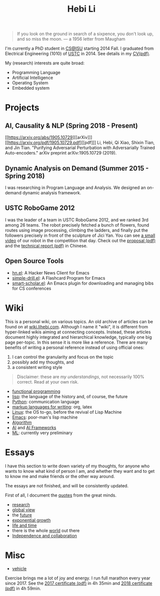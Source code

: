 #+TITLE: Hebi Li
#+OPTIONS: toc:nil num:0

#+BEGIN_CENTER
#+ATTR_HTML: :width 200px
[[./assets/hebi.png]]
#+END_CENTER


#+begin_quote
# so busy yearning for the moon that he never saw the sixpence at his feet

If you look on the ground in search of a sixpence, you don't look up,
and so miss the moon. --- a 1956 letter from Maugham
#+end_quote


# *@@html:<font color = "red">@@
# If you like collaboration, please do NOT collaborate with me.
# @@html:</font>@@*


I'm currently a PhD student in [[https://www.cs.iastate.edu/][CS@ISU]]
starting 2014 Fall.  I graduated from Electrical Engineering (1010) of
[[http://en.ustc.edu.cn/][USTC]] in 2014. See details in my
[[file:cv.pdf][CV(pdf)]].

My (research) interests are quite broad:
- Programming Language
- Artificial Intelligence
- Operating System
- Embedded system



* Projects

** AI, Causality & NLP (Spring 2018 - Present)

[[https://arxiv.org/abs/1905.10729][[arXiv]​]]
[[https://arxiv.org/pdf/1905.10729.pdf][[pdf]​]] Li, Hebi, Qi Xiao,
Shixin Tian, and Jin Tian. "Purifying Adversarial Perturbation with
Adversarially Trained Auto-encoders." arXiv preprint arXiv:1905.10729
(2019).

** Dynamic Analysis on Demand (Summer 2015 - Spring 2018)
I was researching in Program Language and Analysis. We designed an
on-demand dynamic analysis framework.

# , called [[https://helium.lihebi.com][Helium]], and is
# [[https://github.com/lihebi/helium2][open source]].

** USTC RoboGame 2012

I was the leader of a team in USTC RoboGame 2012, and we ranked 3rd
among 26 teams. The robot precisely fetched a bunch of flowers, found
routes using image processing, climbing the ladders, and finally put
the followers precisely in front of the sculpture of Jici Yan. You can
see [[https://www.youtube.com/watch?v=N0EbvINeiy4][a small video]] of
our robot in the competition that day. Check out the
[[file:assets/robogame2012-proposal.pdf][proposal (pdf)]] and the
[[file:assets/robogame2012-technical-report.pdf][technical report
(pdf)]] in Chinese.

** Open Source Tools
- [[https://github.com/lihebi/hn.el][hn.el]]: A Hacker News Client for
  Emacs
- [[https://github.com/lihebi/simple-drill.el][simple-drill.el]]: A
  Flashcard Program for Emacs
- [[https://github.com/lihebi/smart-scholar.el][smart-scholar.el]]: An
  Emacs plugin for downloading and managing bibs for CS conferences
# - [[https://github.com/lihebi/anti-rouge][AntiRouge]]

* Wiki

This is a personal wiki, on various topics. An old archive of articles
can be found on at
[[https://wiki.lihebi.com][wiki.lihebi.com]]. Although I name it
"wiki", it is different from hyper-linked wikis aiming at connecting
concepts. Instead, these articles document highly integrated and
hierarchical knowledge, typically one big page per-topic. In this
sense it is more like a reference. There are many benefits of writing
a personal reference instead of using official ones:
1. I can control the granularity and focus on the topic 
2. possibly add my thoughts, and
3. a consistent writing style

#+BEGIN_QUOTE
Disclaimer: these are /my understandings/, not necessarily 100%
correct. Read at your own risk.
#+END_QUOTE

- [[file:wiki/functional.org][functional programming]]
- [[file:wiki/lisp.org][lisp]]: the language of the history and, of
  course, the future
- [[file:wiki/python.org][Python]]: communication language
- [[file:wiki/writing.org][markup languages for writing]]: org, latex
- [[file:wiki/linux.org][Linux]]: the OS to-go, before the revival of
  Lisp Machine
- [[file:wiki/emacs.org][Emacs]]: poor-man's lisp machine
- [[file:wiki/algorithm.org][Algorithm]]
- [[file:wiki/ai.org][AI]] and [[file:wiki/ai-frameworks.org][AI
  Frameworks]]
- [[file:wiki/ml.org][ML]]: currently very preliminary


* Essays

I have this section to write down variety of my thoughts, for anyone
who wants to know what kind of person I am, and whether they want and
to get to know me and make friends or the other way around.

The essays are not finished, and will be consistently updated.

First of all, I document the [[file:quotes.org][quotes]] from the
great minds.

- [[file:essays/research.org][research]]
- [[file:essays/global-view.org][global view]]
- the [[file:essays/future.org][future]]
- [[file:essays/exponential-growth.org][exponential growth]]
- [[file:essays/time.org][life and time]]
- there is the whole [[file:essays/world.org][world]] out there
- [[file:essays/independence.org][Independence and collaboration]]

* Misc

- [[file:vehicle.org][vehicle]]

Exercise brings me a lot of joy and energy. I run full marathon every
year since 2017. See the
[[file:assets/finisher_certificate_2017.pdf][2017 certificate (pdf)]]
in 4h 35min and [[file:assets/finisher_certificate_2018.pdf][2018
certificate (pdf)]] in 4h 59min.


#+BEGIN_CENTER
#+ATTR_HTML: :width 200px
[[./assets/marathon_2017.jpg]]

#+ATTR_HTML: :width 300px
[[./assets/marathon_2018.jpg]]
#+END_CENTER

